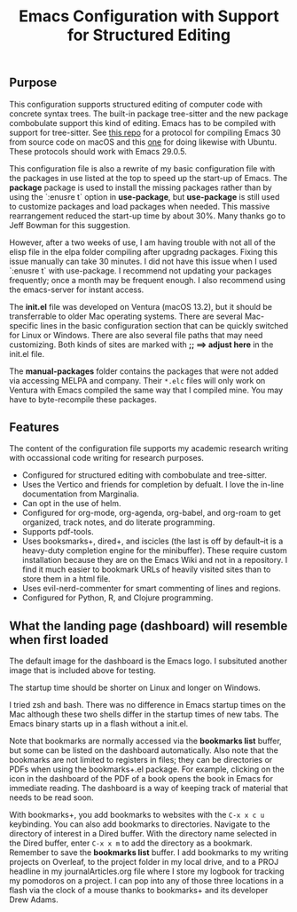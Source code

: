 #+Title: Emacs Configuration with Support for Structured Editing

** Purpose

This configuration supports structured editing of computer code with concrete syntax trees. 
The built-in package tree-sitter and the new package combobulate support this kind of editing.
Emacs has to be compiled with support for tree-sitter.
See [[https://github.com/MooersLab/emacs30macos13treesitter][this repo]] for a protocol for compiling Emacs 30 from source code on macOS and this [[https://github.com/MooersLab/emacs30ubuntu22][one]] for doing likewise with Ubuntu. 
These protocols should work with Emacs 29.0.5.

This configuration file is also a rewrite of my basic configuration file with the packages in use listed at the top to speed up the start-up of Emacs.
The *package* package is used to install the missing packages rather than by using the `:enusre t` option in
*use-package*, but *use-package* is still used to customize packages and load packages when needed.
This massive rearrangement reduced the start-up time by about 30%.
Many thanks go to Jeff Bowman for this suggestion.

However, after a two weeks of use, I am having trouble with not all of the elisp file in the elpa folder compiling after upgradng packages.
Fixing this issue manually can take 30 minutes.
I did not have this issue when I used `:enusre t` with use-package.
I recommend not updating your packages frequently; once a month may be frequent enough.
I also recommend using the emacs-server for instant access.

The *init.el* file was developed on Ventura (macOS 13.2), but it should be transferrable to older Mac operating systems.
There are several Mac-specific lines in the basic configuration section that can be quickly switched for Linux or Windows.
There are also several file paths that may need customizing. 
Both kinds of sites are marked with *;; ==> adjust here* in the init.el file.

The *manual-packages* folder contains the packages that were not added via accessing MELPA and company.
Their ~*.elc~ files will only work on Ventura with Emacs compiled the same way that I compiled mine.
You may have to byte-recompile these packages.


** Features

The content of the configuration file supports my academic research writing with occassional code writing for research purposes.

- Configured for structured editing with combobulate and tree-sitter.
- Uses the Vertico and friends for completion by defualt. I love the in-line documentation from Marginalia.
- Can opt in the use of helm.
- Configured for org-mode, org-agenda, org-babel, and org-roam to get organized, track notes, and do literate programming.
- Supports pdf-tools.
- Uses booksmarks+, dired+, and iscicles (the last is off by default--it is a heavy-duty completion engine for the minibuffer). These require custom installation because they are on the Emacs Wiki and not in a repository. I find it much easier to bookmark URLs of heavily visited sites than to store them in a html file.
- Uses evil-nerd-commenter for smart commenting of lines and regions.
- Configured for Python, R, and Clojure programming.

** What the landing page (dashboard) will resemble when first loaded

The default image for the dashboard is the Emacs logo. 
I subsituted another image that is included above for testing.

The startup time should be shorter on Linux and longer on Windows. 

I tried zsh and bash. There was no difference in Emacs startup times on the Mac although these two shells differ in the startup times of new tabs.
The Emacs binary starts up in a flash without a init.el. 

#+ATTR_HTML: :alt Zoomed image.
#+ATTR_HTML: :width 606
[[./images/emacs30dashboard.png]]

Note that bookmarks are normally accessed via the *bookmarks list* buffer, but some can be listed on the dashboard automatically.
Also note that the bookmarks are not limited to registers in files; they can be directories or PDFs when using the bookmarks+.el package.
For example, clicking on the icon in the dashboard of the PDF of a book opens the book in Emacs for immediate reading. 
The dashboard is a way of keeping track of material that needs to be read soon. 

With bookmarks+, you add bookmarks to websites with the ~C-x x c u~ keybinding. You can also add bookmarks to directories. Navigate to the directory of interest in a Dired buffer. With the directory name selected in the Dired buffer, enter ~C-x x m~ to add the directory as a bookmark. Remember to save the *bookmarks list* buffer. I add bookmarks to my writing projects on Overleaf, to the project folder in my local drive, and to a PROJ headline in my journalArticles.org file where I store my logbook for tracking my pomodoros on a project. I can pop into any of those three locations in a flash via the clock of a mouse thanks to bookmarks+ and its developer Drew Adams. 
